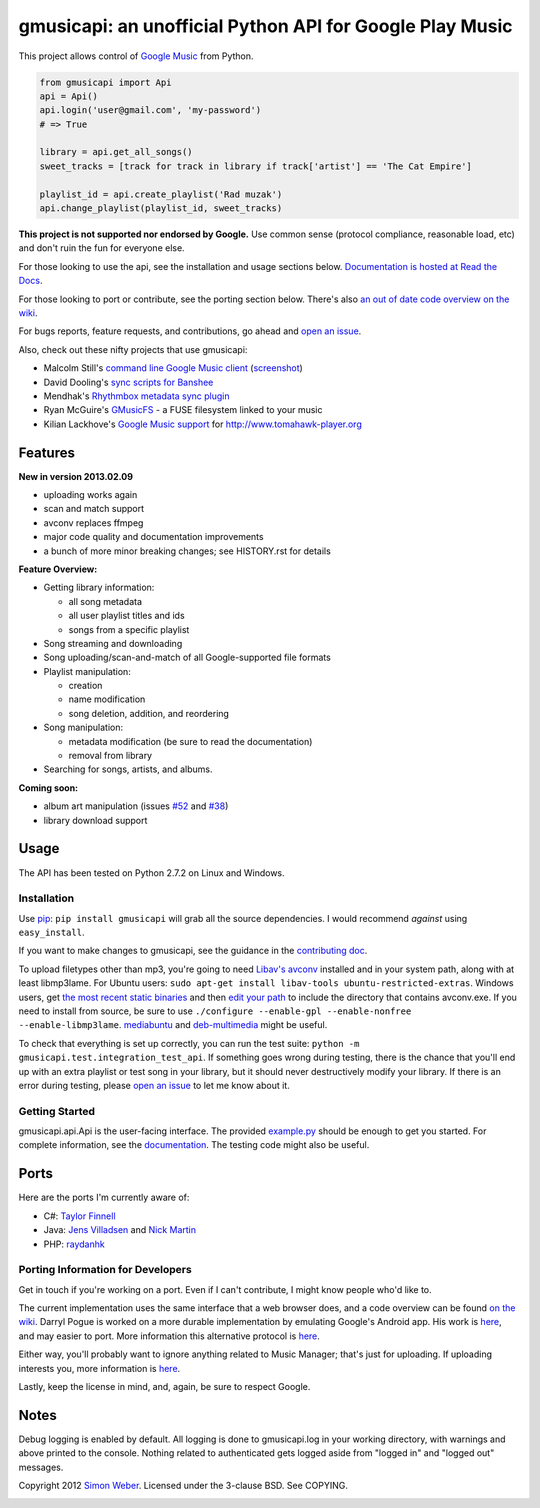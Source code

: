 gmusicapi: an unofficial Python API for Google Play Music
=========================================================

This project allows control of
`Google Music <http://music.google.com>`__ from Python.

.. code-block:: python

    from gmusicapi import Api
    api = Api()
    api.login('user@gmail.com', 'my-password')
    # => True

    library = api.get_all_songs()
    sweet_tracks = [track for track in library if track['artist'] == 'The Cat Empire']

    playlist_id = api.create_playlist('Rad muzak')
    api.change_playlist(playlist_id, sweet_tracks)
    

**This project is not supported nor endorsed by Google.**
Use common sense (protocol compliance, reasonable load, etc) and don't ruin the fun
for everyone else.

For those looking to use the api, see the installation and usage
sections below.
`Documentation is hosted at Read the Docs <http://readthedocs.org/docs/unofficial-google-music-api/en/latest>`__.

For those looking to port or contribute, see the porting section
below. There's also
`an out of date code overview on the wiki <https://github.com/simon-weber/Unofficial-Google-Music-API/wiki/Codebase-Overview>`__.

For bugs reports, feature requests, and contributions, go ahead and
`open an issue <https://github.com/simon-weber/Unofficial-Google-Music-API/issues/new>`__.

Also, check out these nifty projects that use gmusicapi:


-  Malcolm Still's `command line Google Music client <https://github.com/mstill/thunner>`__
   (`screenshot <http://i.imgur.com/Mwl0k.png>`__)
-  David Dooling's `sync scripts for Banshee <https://github.com/ddgenome/banshee-helper-scripts>`__
-  Mendhak's `Rhythmbox metadata sync plugin <https://github.com/mendhak/rhythmbox-gmusic-sync>`__
-  Ryan McGuire's `GMusicFS <https://github.com/EnigmaCurry/GMusicFS>`__ - a FUSE
   filesystem linked to your music
-  Kilian Lackhove's `Google Music support <https://github.com/crabmanX/google-music-resolver>`__
   for http://www.tomahawk-player.org

Features
--------

**New in version 2013.02.09**

-  uploading works again
-  scan and match support
-  avconv replaces ffmpeg
-  major code quality and documentation improvements
-  a bunch of more minor breaking changes; see HISTORY.rst for details

**Feature Overview:**


-  Getting library information:
   
   -  all song metadata
   -  all user playlist titles and ids
   -  songs from a specific playlist

-  Song streaming and downloading

-  Song uploading/scan-and-match of all Google-supported file formats

-  Playlist manipulation:
   
   -  creation
   -  name modification
   -  song deletion, addition, and reordering

-  Song manipulation:
   
   -  metadata modification (be sure to read the documentation)
   -  removal from library

-  Searching for songs, artists, and albums.


**Coming soon:**

-  album art manipulation (issues `#52
   <https://github.com/simon-weber/Unofficial-Google-Music-API/issues/52>`__ and `#38
   <https://github.com/simon-weber/Unofficial-Google-Music-API/issues/38>`__)
-  library download support

Usage
-----

The API has been tested on Python 2.7.2 on Linux and Windows.

Installation
++++++++++++

Use `pip <http://www.pip-installer.org/en/latest/index.html>`__:
``pip install gmusicapi`` will grab all the source dependencies.
I would recommend *against* using ``easy_install``.

If you want to make changes to gmusicapi, see the guidance in the
`contributing doc <https://github.com/simon-weber/Unofficial-Google-Music-API/blob/master/CONTRIBUTING.md>`__.

To upload filetypes other than mp3, you're going to need `Libav's avconv <http://libav.org/avconv.html>`__
installed and in your system path, along with at least libmp3lame. For Ubuntu users:
``sudo apt-get install libav-tools ubuntu-restricted-extras``. Windows
users, get `the most recent static binaries <http://win32.libav.org/releases/>`__
and then `edit your path <http://www.computerhope.com/issues/ch000549.htm>`__
to include the directory that contains avconv.exe. If you need to install from source,
be sure to use ``./configure --enable-gpl --enable-nonfree --enable-libmp3lame``.
`mediabuntu <http://www.medibuntu.org/>`__ and `deb-multimedia <http://www.deb-multimedia.org/>`_ might be useful.

To check that everything is set up correctly, you can run the test
suite: ``python -m gmusicapi.test.integration_test_api``. If
something goes wrong during testing, there is the chance that
you'll end up with an extra playlist or test song in your library,
but it should never destructively modify your library. If there is
an error during testing, please
`open an issue <https://github.com/simon-weber/Unofficial-Google-Music-API/issues/new>`__
to let me know about it.

Getting Started
+++++++++++++++

gmusicapi.api.Api is the user-facing interface. The provided
`example.py <https://github.com/simon-weber/Unofficial-Google-Music-API/blob/master/example.py>`__
should be enough to get you started. For complete information, see
the
`documentation <http://readthedocs.org/docs/unofficial-google-music-api/en/latest>`__.
The testing code might also be useful.

Ports
-----

Here are the ports I'm currently aware of:


-  C#:
   `Taylor Finnell <https://github.com/Byteopia/GoogleMusicAPI.NET>`__
-  Java: `Jens Villadsen <https://github.com/jkiddo/gmusic.api>`__
   and `Nick Martin <https://github.com/xnickmx/google-play-client>`__
-  PHP:
   `raydanhk <http://code.google.com/p/unofficial-google-music-api-php/>`__

Porting Information for Developers
++++++++++++++++++++++++++++++++++

Get in touch if you're working on a port. Even if I can't
contribute, I might know people who'd like to.

The current implementation uses the same interface that a web
browser does, and a code overview can be found
`on the wiki <https://github.com/simon-weber/Unofficial-Google-Music-API/wiki/Codebase-Overview>`__.
Darryl Pogue is worked on a more durable implementation by
emulating Google's Android app. His work is
`here <https://github.com/dpogue/Unofficial-Google-Music-API>`__,
and may easier to port. More information this alternative protocol
is
`here <https://github.com/dpogue/Unofficial-Google-Music-API/wiki/Skyjam-API>`__.

Either way, you'll probably want to ignore anything related to
Music Manager; that's just for uploading. If uploading interests
you, more information is
`here <https://github.com/simon-weber/google-music-protocol>`__.

Lastly, keep the license in mind, and, again, be sure to respect
Google.

Notes
-----

Debug logging is enabled by default. All logging is done to
gmusicapi.log in your working directory, with warnings and above
printed to the console. Nothing related to authenticated gets
logged aside from "logged in" and "logged out" messages.

Copyright 2012 `Simon Weber <http://www.simonmweber.com>`__.
Licensed under the 3-clause BSD. See COPYING.

.. image:: https://cruel-carlota.pagodabox.com/68a92ecf6b6590372f435fb2674d072e

